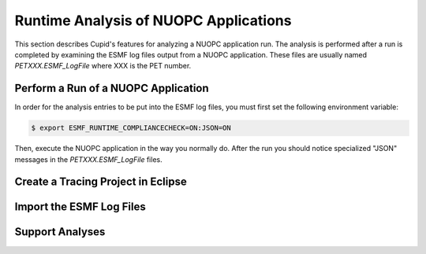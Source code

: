 Runtime Analysis of NUOPC Applications
======================================

This section describes Cupid's features for analyzing a NUOPC application
run.  The analysis is performed after a run is completed by examining the 
ESMF log files output from a NUOPC application.  These files are usually
named `PETXXX.ESMF_LogFile` where XXX is the PET number.


Perform a Run of a NUOPC Application
------------------------------------

In order for the analysis entries to be put into the ESMF log files, you
must first set the following environment variable:

.. code-block:: bash
		
	$ export ESMF_RUNTIME_COMPLIANCECHECK=ON:JSON=ON
	
Then, execute the NUOPC application in the way you normally do. After the
run you should notice specialized "JSON" messages in the `PETXXX.ESMF_LogFile`
files.

Create a Tracing Project in Eclipse
-----------------------------------

Import the ESMF Log Files
-------------------------

Support Analyses
----------------




